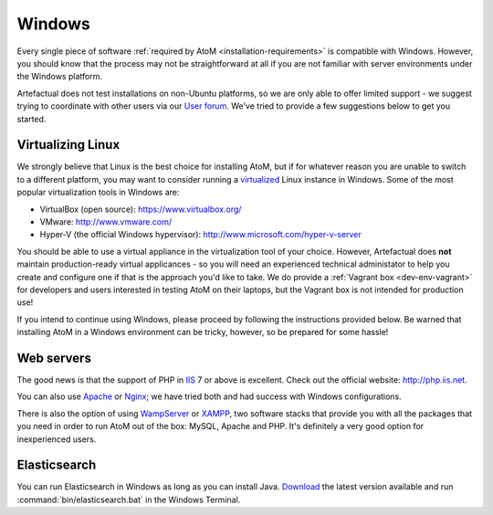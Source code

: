 .. _installation-windows:

=======
Windows
=======

Every single piece of software
:ref:`required by AtoM <installation-requirements>` is compatible with Windows.
However, you should know that the process may not be straightforward at all if
you are not familiar with server environments under the Windows platform.

Artefactual does not test installations on non-Ubuntu platforms, so we are only
able to offer limited support - we suggest trying to coordinate with other users
via our `User forum <https://groups.google.com/forum/#!forum/ica-atom-users>`__.
We've tried to provide a few suggestions below to get you started.


Virtualizing Linux
==================

We strongly believe that Linux is the best choice for installing AtoM, but if
for whatever reason you are unable to switch to a different platform, you may
want to consider running a
`virtualized <https://en.wikipedia.org/wiki/Virtualization>`__ Linux instance
in Windows. Some of the most popular virtualization tools in Windows are:

* VirtualBox (open source): https://www.virtualbox.org/
* VMware: http://www.vmware.com/
* Hyper-V (the official Windows hypervisor):
  http://www.microsoft.com/hyper-v-server

You should be able to use a virtual appliance in the virtualization tool of
your choice. However, Artefactual does **not** maintain production-ready virtual
applicances - so you will need an experienced technical administator to help you
create and configure one if that is the approach you'd like to take. We do
provide a :ref:`Vagrant box <dev-env-vagrant>` for developers and users
interested in testing AtoM on their laptops, but the Vagrant box is not intended
for production use!

.. seealso::

    * :ref:`dev-env-vagrant`

If you intend to continue using Windows, please proceed by following the
instructions provided below. Be warned that installing AtoM in a Windows
environment can be tricky, however, so be prepared for some hassle!

Web servers
===========

The good news is that the support of PHP in `IIS <http://www.iis.net/>`__ 7 or
above is excellent. Check out the official website: http://php.iis.net.

You can also use `Apache <https://httpd.apache.org/>`__ or
`Nginx <http://nginx.com/>`__;  we have tried both and had success with
Windows configurations.

There is also the option of using `WampServer <http://www.wampserver.com/>`_ or
`XAMPP <http://www.apachefriends.org/>`_, two software stacks that provide you
with all the packages that you need in order to run AtoM out of the box:
MySQL, Apache and PHP. It's definitely a very good option for inexperienced
users.


Elasticsearch
=============

You can run Elasticsearch in Windows as long as you can install Java.
`Download <http://www.elasticsearch.org/download/>`_ the latest
version available and run :command:`bin/elasticsearch.bat` in the Windows
Terminal.
